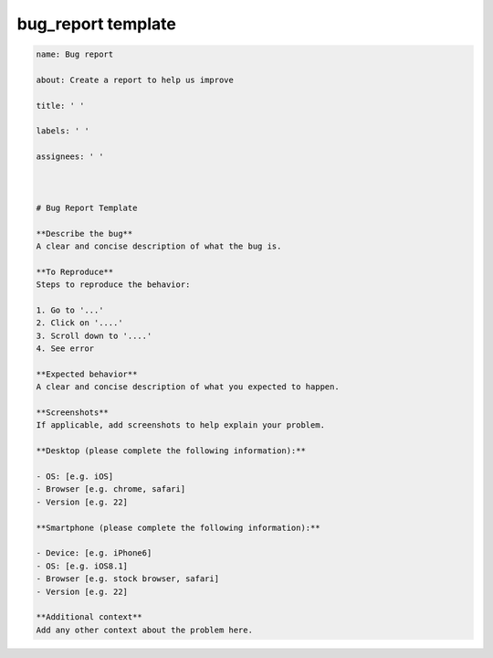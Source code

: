 ===================
bug_report template
===================

.. code-block::

    name: Bug report

    about: Create a report to help us improve

    title: ' '

    labels: ' '

    assignees: ' '



    # Bug Report Template

    **Describe the bug**
    A clear and concise description of what the bug is.

    **To Reproduce**
    Steps to reproduce the behavior:

    1. Go to '...'
    2. Click on '....'
    3. Scroll down to '....'
    4. See error

    **Expected behavior**
    A clear and concise description of what you expected to happen.

    **Screenshots**
    If applicable, add screenshots to help explain your problem.

    **Desktop (please complete the following information):**

    - OS: [e.g. iOS]
    - Browser [e.g. chrome, safari]
    - Version [e.g. 22]

    **Smartphone (please complete the following information):**

    - Device: [e.g. iPhone6]
    - OS: [e.g. iOS8.1]
    - Browser [e.g. stock browser, safari]
    - Version [e.g. 22]

    **Additional context**
    Add any other context about the problem here.
